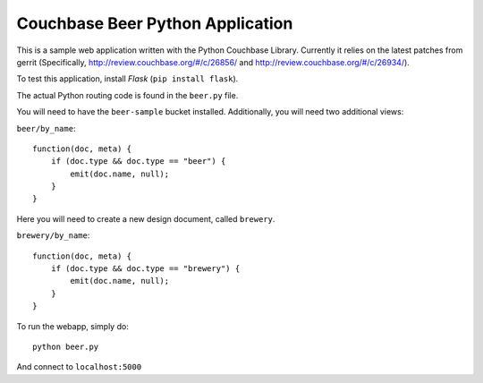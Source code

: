 =================================
Couchbase Beer Python Application
=================================

This is a sample web application written with the Python Couchbase Library.
Currently it relies on the latest patches from gerrit (Specifically,
http://review.couchbase.org/#/c/26856/ and
http://review.couchbase.org/#/c/26934/).

To test this application, install `Flask` (``pip install flask``).

The actual Python routing code is found in the ``beer.py`` file.


You will need to have the ``beer-sample`` bucket installed.
Additionally, you will need two additional views:

``beer/by_name``::

    function(doc, meta) {
        if (doc.type && doc.type == "beer") {
            emit(doc.name, null);
        }
    }


Here you will need to create a new design document, called
``brewery``.

``brewery/by_name``::

    function(doc, meta) {
        if (doc.type && doc.type == "brewery") {
            emit(doc.name, null);
        }
    }



To run the webapp, simply do::

    python beer.py

And connect to ``localhost:5000``
